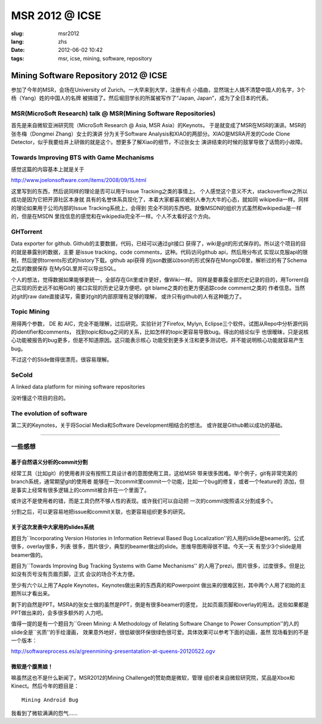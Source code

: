 MSR 2012 @ ICSE 
=======================================================================

:slug: msr2012
:lang: zhs
:date: 2012-06-02 10:42
:tags: msr, icse, mining, software, repository

Mining Software Repository 2012 @ ICSE
+++++++++++++++++++++++++++++++++++++++

参加了今年的MSR，会场在University of Zurich。一大早来到大学，注册有点
小插曲，显然瑞士人搞不清楚中国人的名字，3个杨（Yang）姓的中国人的名牌
被搞错了。然后堀田学长的所属被写作了“Japan, Japan”，成为了全日本的代表。

MSR(MicroSoft Research) talk @ MSR(Mining Software Repositories)
-----------------------------------------------------------------------

首先是来自微软亚洲研究院（MicroSoft Research @ Asia, MSR Asia）的Keynots，
于是就变成了MSR在MSR的演讲。MSR的张冬梅（Dongmei Zhang）女士的演讲
分为关于Software Analysis和XIAO的两部分。XIAO是MSRA开发的Code Clone 
Detector，似乎我要给井上研做的就是这个。想更多了解Xiao的细节，不过张女士
演讲结束的时候的鼓掌导致了话筒的小故障。


Towards Improving BTS with Game Mechanisms 
-----------------------------------------------------------------------

感觉这篇的内容基本上就是关于 

http://www.joelonsoftware.com/items/2008/09/15.html

这里写到的东西，然后说同样的理论是否可以用于Issue Tracking之类的事情上。
个人感觉这个意义不大，stackoverflow之所以成功是因为它把开源社区本身就
具有的名誉体系具现化了，本着大家都喜欢被别人奉为大牛的心态，就如同
wikipedia一样。同样的理论如果用于公司内部的Issue Tracking系统上，会得到
完全不同的东西吧。就像MSDN的组织方式虽然和wikipedia是一样的，但是在MSDN
里找信息的感觉和在wikipedia完全不一样。个人不太看好这个方向。

GHTorrent
-----------------------------------------------------------------------

Data exporter for github. Github的主要数据，代码，已经可以通过git接口
获得了，wiki是git的形式保存的。所以这个项目的目的就是暴露别的数据，主要
是issue tracking，code comments，这种。代码访问github api，然后用分布式
实现以克服api的限制，然后提供torrents形式的history下载。github api获得
的json数据以bson的形式保存在MongoDB里，解析过的有了Schema之后的数据保存
在MySQL里并可以导出SQL。

个人的想法，觉得数据如果能够更统一，全部存在Git里或许更好，像Wiki一样。
同样是要暴露全部历史记录的目的，用Torrent自己实现的历史远不如用Git的
接口实现的历史记录方便吧，git blame之类的也更方便追踪code comment之类的
作者信息。当然对git的raw date直接读写，需要对git的内部原理有足够的理解，
或许只有github的人有这种能力了。

Topic Mining
-----------------------------------------------------------------------

用得两个参数， DE 和 AIC，完全不能理解，过后研究。实验针对了Firefox, 
Mylyn, Eclipse三个软件。试图从Repo中分析源代码的identifier和comments，
找到topic和bug之间的关系，比如怎样的topic更容易导致bug。得出的结论似乎
也很暧昧，只是说核心功能被报告的bug更多，但是不知道原因。这只能表示核心
功能受到更多关注和更多测试吧，并不能说明核心功能就容易产生bug。

不过这个的Slide做得很漂亮，很容易理解。

SeCold
-----------------------------------------------------------------------

A linked data platform for mining software repositories

没听懂这个项目的目的。


The evolution of software
-----------------------------------------------------------------------

第二天的Keynotes，关于将Social Media和Software Development相结合的想法。
或许就是Github赖以成功的基础。

-----------------------------------------------------------------------

一些感想
-----------------------------------------------------------------------

基于自然语义分析的commit分割
~~~~~~~~~~~~~~~~~~~~~~~~~~~~~~~~~~~~~~~~~~~~~~~~~~~~~~~~~~~~~~~~~~~~~~~

经常工具（比如git）的使用者并没有按照工具设计者的意图使用工具，这给MSR
带来很多困难。举个例子，git有非常完美的branch系统，通常期望git的使用者
能够在一次commit里commit一个功能，比如一个bug的修复，或者一个feature的
添加，但是事实上经常有很多逻辑上的commit被合并在一个里面了。

或许这不是使用者的错，而是工具仍然不够人性的表现。或许我们可以自动把
一次的commit按照语义分割成多个。

分割之后，可以更容易地把issue和commit关联，也更容易组织更多的研究。

关于这次发表中大家用的slides系统
~~~~~~~~~~~~~~~~~~~~~~~~~~~~~~~~~~~~~~~~~~~~~~~~~~~~~~~~~~~~~~~~~~~~~~~

题目为``Incorporating Version Histories in Information Retrieval Based 
Bug Localization''的人用的slide是beamer的。公式很多，overlay很多，列表
很多，图片很少，典型的beamer做出的slide。思维导图用得很不错。今天一天
有至少3个slide是用beamer做的。

题目为``Towards Improving Bug Tracking Systems with Game Mechanisms''
的人用了prezi，图片很多，过度很多。但是比如没有页号没有页眉页脚，正式
会议的场合不太方便。

至少有六个以上用了Apple Keynotes，Keynotes做出来的东西真的和Powerpoint
做出来的很难区别，其中两个人用了初始的主题所以才看出来。

剩下的自然是PPT。MSRA的张女士做的虽然是PPT，倒是有很多beamer的感觉，
比如页眉页脚和overlay的用法。这些如果都是PPT做出来的，会多很多额外的
人力吧。

值得一提的是有一个题目为``Green Mining: A Methodology of Relating 
Software Change to Power Consumption''的人的slide全是``劣质''的手绘漫画，
效果意外地好，很低碳很环保很绿色很可爱。具体效果可以参考下面的动画，虽然
现场看到的不是一个版本：

http://softwareprocess.es/a/greenmining-presentatation-at-queens-20120522.ogv

微软是个腹黑娘！
~~~~~~~~~~~~~~~~~~~~~~~~~~~~~~~~~~~~~~~~~~~~~~~~~~~~~~~~~~~~~~~~~~~~~~~

嘛虽然这也不是什么新闻了。MSR2012的Mining Challenge的赞助商是微软，管理
组织者来自微软研究院，奖品是Xbox和Kinect。然后今年的题目是：

::

        Mining Android Bug

我看到了微软满满的怨气……

